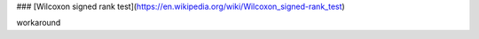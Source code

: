 ### [Wilcoxon signed rank test](https://en.wikipedia.org/wiki/Wilcoxon_signed-rank_test)

workaround